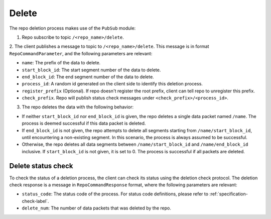 .. _specification-delete-label:

Delete
======

The repo deletion process makes use of the ``PubSub`` module:

1. Repo subscribe to topic ``/<repo_name>/delete``.

2. The client publishes a message to topic to ``/<repo_name>/delete``. This
message is in format ``RepoCommandParameter``, and the following parameters
are relevant:

* ``name``: The prefix of the data to delete.

* ``start_block_id``: The start segment number of the data to delete.

* ``end_block_id``: The end segment number of the data to delete.

* ``process_id``: A random id generated on the client side to identify this deletion process.

* ``register_prefix`` (Optional). If repo doesn't register the root prefix, client can tell repo to unregister this prefix.

* ``check_prefix``. Repo will publish status check messages under ``<check_prefix>/<process_id>``.

3. The repo deletes the data with the following behavior:

* If neither ``start_block_id`` nor ``end_block_id`` is given, the repo deletes a single data packet named ``/name``. The process is deemed successful if this data packet is deleted.

* If ``end_block_id`` is not given, the repo attempts to delete all segments starting from ``/name/start_block_id``, until encountering a non-existing segment. In this scenario, the process is always assumed to be successful.

* Otherwise, the repo deletes all data segments between ``/name/start_block_id`` and ``/name/end_block_id`` inclusive. If ``start_block_id`` is not given, it is set to 0. The process is successful if all packets are deleted.


Delete status check
-------------------

To check the status of a deletion process, the client can check its status 
using the deletion check protocol.
The deletion check response is a message in ``RepoCommandResponse`` format,
where the following parameters are relevant:

* ``status_code``: The status code of the process. For status code definitions, please refer to :ref:`specification-check-label`.

* ``delete_num``: The number of data packets that was deleted by the repo.
